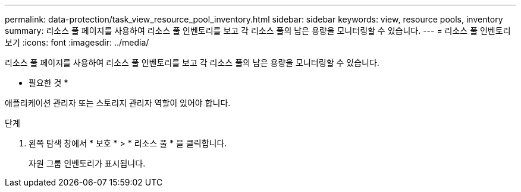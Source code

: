 ---
permalink: data-protection/task_view_resource_pool_inventory.html 
sidebar: sidebar 
keywords: view, resource pools, inventory 
summary: 리소스 풀 페이지를 사용하여 리소스 풀 인벤토리를 보고 각 리소스 풀의 남은 용량을 모니터링할 수 있습니다. 
---
= 리소스 풀 인벤토리 보기
:icons: font
:imagesdir: ../media/


[role="lead"]
리소스 풀 페이지를 사용하여 리소스 풀 인벤토리를 보고 각 리소스 풀의 남은 용량을 모니터링할 수 있습니다.

* 필요한 것 *

애플리케이션 관리자 또는 스토리지 관리자 역할이 있어야 합니다.

.단계
. 왼쪽 탐색 창에서 * 보호 * > * 리소스 풀 * 을 클릭합니다.
+
자원 그룹 인벤토리가 표시됩니다.



